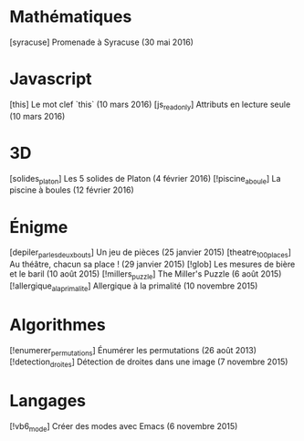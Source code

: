 * Mathématiques
[syracuse] Promenade à Syracuse (30 mai 2016)
* Javascript
[this] Le mot clef `this` (10 mars 2016)
[js_readonly] Attributs en lecture seule (10 mars 2016)
* 3D
[solides_platon] Les 5 solides de Platon (4 février 2016)
[!piscine_a_boule] La piscine à boules (12 février 2016)
* Énigme
[depiler_par_les_deux_bouts] Un jeu de pièces (25 janvier 2015)
[theatre_100_places] Au théâtre, chacun sa place ! (29 janvier 2015)
[!glob] Les mesures de bière et le baril (10 août 2015)
[!millers_puzzle] The Miller's Puzzle (6 août 2015)
[!allergique_a_la_primalite] Allergique à la primalité (10 novembre 2015)
* Algorithmes
[!enumerer_permutations] Énumérer les permutations (26 août 2013)
[!detection_droites] Détection de droites dans une image (7 novembre 2015)
* Langages
[!vb6_mode] Créer des modes avec Emacs (6 novembre 2015)
